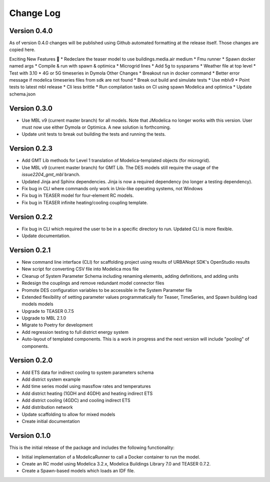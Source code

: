 Change Log
==========

Version 0.4.0
-------------
As of version 0.4.0 changes will be published using Github automated formatting at the release itself. Those changes are copied here.

Exciting New Features 🎉
* Redeclare the teaser model to use buildings.media.air medium
* Fmu runner
* Spawn docker named args
* Compile & run with spawn & optimica
* Microgrid lines
* Add 5g to sysparams
* Weather file at top level
* Test with 3.10
* 4G or 5G timeseries in Dymola
Other Changes
* Breakout run in docker command
* Better error message if modelica timeseries files from sdk are not found
* Break out build and simulate tests
* Use mblv9
* Point tests to latest mbl release
* Cli less brittle
* Run compilation tasks on CI using spawn Modelica and optimica
* Update schema.json

Version 0.3.0
-------------
* Use MBL v9 (current master branch) for all models. Note that JModelica no longer works with this version. User must now use either Dymola or Optimica. A new solution is forthcoming.
* Update unit tests to break out building the tests and running the tests.

Version 0.2.3
-------------
* Add GMT Lib methods for Level 1 translation of Modelica-templated objects (for microgrid).
* Use MBL v9 (current master branch) for GMT Lib. The DES models still require the usage of the `issue2204_gmt_mbl` branch.
* Updated Jinja and Sphinx dependencies. Jinja is now a required dependency (no longer a testing dependency).
* Fix bug in CLI where commands only work in Unix-like operating systems, not Windows
* Fix bug in TEASER model for four-element RC models.
* Fix bug in TEASER infinite heating/cooling coupling template.

Version 0.2.2
-------------
* Fix bug in CLI which required the user to be in a specific directory to run. Updated CLI is more flexible.
* Update documentation.

Version 0.2.1
-------------
* New command line interface (CLI) for scaffolding project using results of URBANopt SDK's OpenStudio results
* New script for converting CSV file into Modelica mos file
* Cleanup of System Parameter Schema including renaming elements, adding definitions, and adding units
* Redesign the couplings and remove redundant model connector files
* Promote DES configuration variables to be accessible in the System Parameter file
* Extended flexibility of setting parameter values programmatically for Teaser, TimeSeries, and Spawn building load models models
* Upgrade to TEASER 0.7.5
* Upgrade to MBL 2.1.0
* Migrate to Poetry for development
* Add regression testing to full district energy system
* Auto-layout of templated components. This is a work in progress and the next version will include "pooling" of components.

Version 0.2.0
-------------
* Add ETS data for indirect cooling to system parameters schema
* Add district system example
* Add time series model using massflow rates and temperatures
* Add district heating (1GDH and 4GDH) and heating indirect ETS
* Add district cooling (4GDC) and cooling indirect ETS
* Add distribution network
* Update scaffolding to allow for mixed models
* Create initial documentation

Version 0.1.0
-------------

This is the initial release of the package and includes the following functionality:

* Initial implementation of a ModelicaRunner to call a Docker container to run the model.
* Create an RC model using Modelica 3.2.x, Modelica Buildings Library 7.0 and TEASER 0.7.2.
* Create a Spawn-based models which loads an IDF file.

